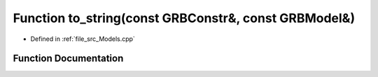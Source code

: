 .. _exhale_function__models_8cpp_1ac1662fe1a2beec43dc10c18c10ff00d2:

Function to_string(const GRBConstr&, const GRBModel&)
=====================================================

- Defined in :ref:`file_src_Models.cpp`


Function Documentation
----------------------


.. doxygenfunction:: to_string(const GRBConstr&, const GRBModel&)
